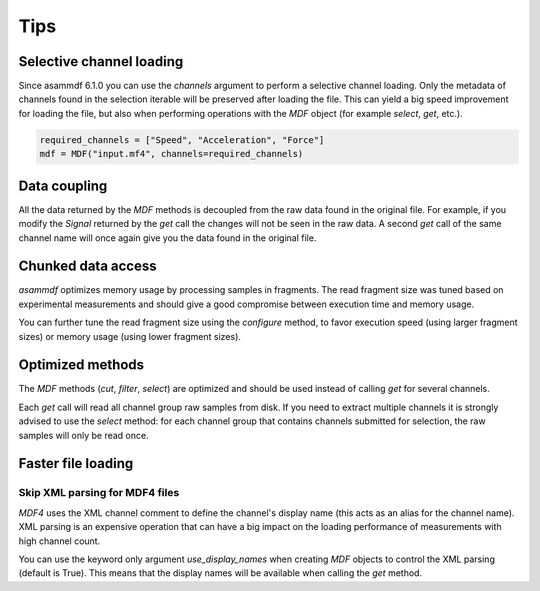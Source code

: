 .. raw:: html

    <style> .red {color:red} </style>
    <style> .blue {color:blue} </style>
    <style> .green {color:green} </style>
    <style> .cyan {color:cyan} </style>
    <style> .magenta {color:magenta} </style>
    <style> .orange {color:orange} </style>
    <style> .brown {color:brown} </style>

.. role:: red
.. role:: blue
.. role:: green
.. role:: cyan
.. role:: magenta
.. role:: orange
.. role:: brown

----
Tips
----


Selective channel loading
=========================
Since asammdf 6.1.0 you can use the `channels` argument to perform a selective channel loading. Only the metadata
of channels found in the selection iterable will be preserved after loading the file. This can yield a big
speed improvement for loading the file, but also when performing operations with the `MDF` object (for example
`select`, `get`, etc.).

.. code-block:: python

    required_channels = ["Speed", "Acceleration", "Force"]
    mdf = MDF("input.mf4", channels=required_channels)


Data coupling
=============
All the data returned by the `MDF` methods is decoupled from the raw data found in the original file. 
For example, if you modify the `Signal` returned by the `get` call the changes will not be seen in the
raw data. A second `get` call of the same channel name will once again give you the data found in the
original file.
    
    
Chunked data access
===================

`asammdf` optimizes memory usage by processing samples
in fragments. The read fragment size was tuned based on experimental measurements and should
give a good compromise between execution time and memory usage. 

You can further tune the read fragment size using the `configure` method, to favor execution speed 
(using larger fragment sizes) or memory usage (using lower fragment sizes).


Optimized methods
=================
The `MDF` methods (`cut`, `filter`, `select`) are optimized and should be used instead of calling `get` for several channels.

Each `get` call will read all channel group raw samples from disk. If you need to extract multiple channels it is strongly advised to use the `select` method:
for each channel group that contains channels submitted for selection, the raw samples will only be read once.


Faster file loading
===================

Skip XML parsing for MDF4 files
-------------------------------
`MDF4` uses the XML channel comment to define the channel's display name (this acts
as an alias for the channel name). XML parsing is an expensive operation that can
have a big impact on the loading performance of measurements with high channel
count. 

You can use the keyword only argument `use_display_names` when creating `MDF`
objects to control the XML parsing (default is True). This means that the display names will be
available when calling the `get` method.



